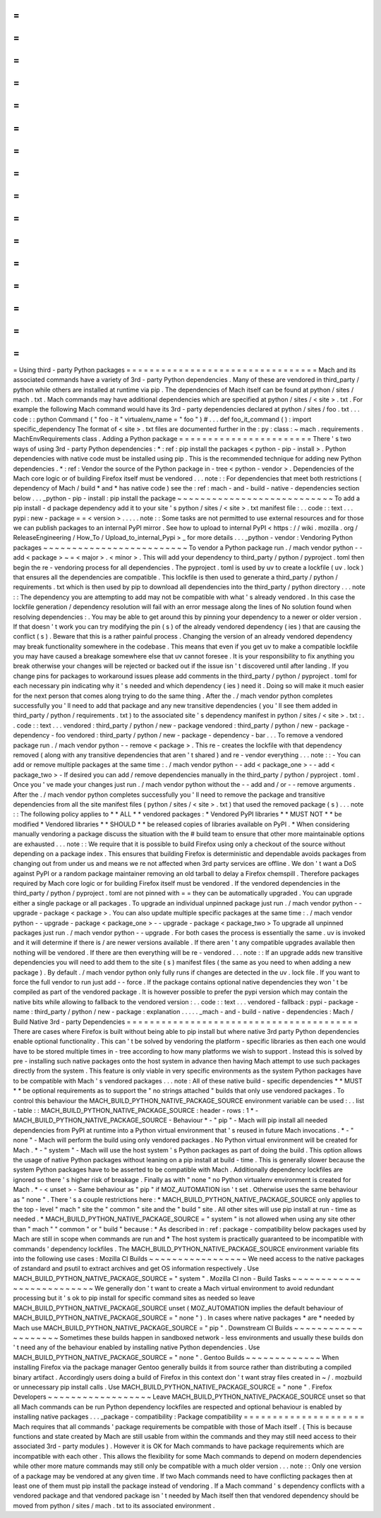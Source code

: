 =
=
=
=
=
=
=
=
=
=
=
=
=
=
=
=
=
=
=
=
=
=
=
=
=
=
=
=
=
=
=
=
=
Using
third
-
party
Python
packages
=
=
=
=
=
=
=
=
=
=
=
=
=
=
=
=
=
=
=
=
=
=
=
=
=
=
=
=
=
=
=
=
=
Mach
and
its
associated
commands
have
a
variety
of
3rd
-
party
Python
dependencies
.
Many
of
these
are
vendored
in
third_party
/
python
while
others
are
installed
at
runtime
via
pip
.
The
dependencies
of
Mach
itself
can
be
found
at
python
/
sites
/
mach
.
txt
.
Mach
commands
may
have
additional
dependencies
which
are
specified
at
python
/
sites
/
<
site
>
.
txt
.
For
example
the
following
Mach
command
would
have
its
3rd
-
party
dependencies
declared
at
python
/
sites
/
foo
.
txt
.
.
.
code
:
:
python
Command
(
"
foo
-
it
"
virtualenv_name
=
"
foo
"
)
#
.
.
.
def
foo_it_command
(
)
:
import
specific_dependency
The
format
of
<
site
>
.
txt
files
are
documented
further
in
the
:
py
:
class
:
~
mach
.
requirements
.
MachEnvRequirements
class
.
Adding
a
Python
package
=
=
=
=
=
=
=
=
=
=
=
=
=
=
=
=
=
=
=
=
=
=
=
There
'
s
two
ways
of
using
3rd
-
party
Python
dependencies
:
*
:
ref
:
pip
install
the
packages
<
python
-
pip
-
install
>
.
Python
dependencies
with
native
code
must
be
installed
using
pip
.
This
is
the
recommended
technique
for
adding
new
Python
dependencies
.
*
:
ref
:
Vendor
the
source
of
the
Python
package
in
-
tree
<
python
-
vendor
>
.
Dependencies
of
the
Mach
core
logic
or
of
building
Firefox
itself
must
be
vendored
.
.
.
note
:
:
For
dependencies
that
meet
both
restrictions
(
dependency
of
Mach
/
build
*
and
*
has
native
code
)
see
the
:
ref
:
mach
-
and
-
build
-
native
-
dependencies
section
below
.
.
.
_python
-
pip
-
install
:
pip
install
the
package
~
~
~
~
~
~
~
~
~
~
~
~
~
~
~
~
~
~
~
~
~
~
~
~
~
~
~
To
add
a
pip
install
-
d
package
dependency
add
it
to
your
site
'
s
python
/
sites
/
<
site
>
.
txt
manifest
file
:
.
.
code
:
:
text
.
.
.
pypi
:
new
-
package
=
=
<
version
>
.
.
.
.
.
note
:
:
Some
tasks
are
not
permitted
to
use
external
resources
and
for
those
we
can
publish
packages
to
an
internal
PyPI
mirror
.
See
how
to
upload
to
internal
PyPI
<
https
:
/
/
wiki
.
mozilla
.
org
/
ReleaseEngineering
/
How_To
/
Upload_to_internal_Pypi
>
_
for
more
details
.
.
.
_python
-
vendor
:
Vendoring
Python
packages
~
~
~
~
~
~
~
~
~
~
~
~
~
~
~
~
~
~
~
~
~
~
~
~
~
To
vendor
a
Python
package
run
.
/
mach
vendor
python
-
-
add
<
package
>
~
=
<
major
>
.
<
minor
>
.
This
will
add
your
dependency
to
third_party
/
python
/
pyproject
.
toml
then
begin
the
re
-
vendoring
process
for
all
dependencies
.
The
pyproject
.
toml
is
used
by
uv
to
create
a
lockfile
(
uv
.
lock
)
that
ensures
all
the
dependencies
are
compatible
.
This
lockfile
is
then
used
to
generate
a
third_party
/
python
/
requirements
.
txt
which
is
then
used
by
pip
to
download
all
dependencies
into
the
third_party
/
python
directory
.
.
.
note
:
:
The
dependency
you
are
attempting
to
add
may
not
be
compatible
with
what
'
s
already
vendored
.
In
this
case
the
lockfile
generation
/
dependency
resolution
will
fail
with
an
error
message
along
the
lines
of
No
solution
found
when
resolving
dependencies
:
.
You
may
be
able
to
get
around
this
by
pinning
your
dependency
to
a
newer
or
older
version
.
If
that
doesn
'
t
work
you
can
try
modifying
the
pin
(
s
)
of
the
already
vendored
dependency
(
ies
)
that
are
causing
the
conflict
(
s
)
.
Beware
that
this
is
a
rather
painful
process
.
Changing
the
version
of
an
already
vendored
dependency
may
break
functionality
somewhere
in
the
codebase
.
This
means
that
even
if
you
get
uv
to
make
a
compatible
lockfile
you
may
have
caused
a
breakage
somewhere
else
that
uv
cannot
foresee
.
It
is
your
responsibility
to
fix
anything
you
break
otherwise
your
changes
will
be
rejected
or
backed
out
if
the
issue
isn
'
t
discovered
until
after
landing
.
If
you
change
pins
for
packages
to
workaround
issues
please
add
comments
in
the
third_party
/
python
/
pyproject
.
toml
for
each
necessary
pin
indicating
why
it
'
s
needed
and
which
dependency
(
ies
)
need
it
.
Doing
so
will
make
it
much
easier
for
the
next
person
that
comes
along
trying
to
do
the
same
thing
.
After
the
.
/
mach
vendor
python
completes
successfully
you
'
ll
need
to
add
that
package
and
any
new
transitive
dependencies
(
you
'
ll
see
them
added
in
third_party
/
python
/
requirements
.
txt
)
to
the
associated
site
'
s
dependency
manifest
in
python
/
sites
/
<
site
>
.
txt
:
.
.
code
:
:
text
.
.
.
vendored
:
third_party
/
python
/
new
-
package
vendored
:
third_party
/
python
/
new
-
package
-
dependency
-
foo
vendored
:
third_party
/
python
/
new
-
package
-
dependency
-
bar
.
.
.
To
remove
a
vendored
package
run
.
/
mach
vendor
python
-
-
remove
<
package
>
.
This
re
-
creates
the
lockfile
with
that
dependency
removed
(
along
with
any
transitive
dependencies
that
aren
'
t
shared
)
and
re
-
vendor
everything
.
.
.
note
:
:
-
You
can
add
or
remove
multiple
packages
at
the
same
time
:
.
/
mach
vendor
python
-
-
add
<
package_one
>
-
-
add
<
package_two
>
-
If
desired
you
can
add
/
remove
dependencies
manually
in
the
third_party
/
python
/
pyproject
.
toml
.
Once
you
'
ve
made
your
changes
just
run
.
/
mach
vendor
python
without
the
-
-
add
and
/
or
-
-
remove
arguments
.
After
the
.
/
mach
vendor
python
completes
successfully
you
'
ll
need
to
remove
the
package
and
transitive
dependencies
from
all
the
site
manifest
files
(
python
/
sites
/
<
site
>
.
txt
)
that
used
the
removed
package
(
s
)
.
.
.
note
:
:
The
following
policy
applies
to
*
*
ALL
*
*
vendored
packages
:
*
Vendored
PyPI
libraries
*
*
MUST
NOT
*
*
be
modified
*
Vendored
libraries
*
*
SHOULD
*
*
be
released
copies
of
libraries
available
on
PyPI
.
*
When
considering
manually
vendoring
a
package
discuss
the
situation
with
the
#
build
team
to
ensure
that
other
more
maintainable
options
are
exhausted
.
.
.
note
:
:
We
require
that
it
is
possible
to
build
Firefox
using
only
a
checkout
of
the
source
without
depending
on
a
package
index
.
This
ensures
that
building
Firefox
is
deterministic
and
dependable
avoids
packages
from
changing
out
from
under
us
and
means
we
re
not
affected
when
3rd
party
services
are
offline
.
We
don
'
t
want
a
DoS
against
PyPI
or
a
random
package
maintainer
removing
an
old
tarball
to
delay
a
Firefox
chemspill
.
Therefore
packages
required
by
Mach
core
logic
or
for
building
Firefox
itself
must
be
vendored
.
If
the
vendored
dependencies
in
the
third_party
/
python
/
pyproject
.
toml
are
not
pinned
with
=
=
they
can
be
automatically
upgraded
.
You
can
upgrade
either
a
single
package
or
all
packages
.
To
upgrade
an
individual
unpinned
package
just
run
.
/
mach
vendor
python
-
-
upgrade
-
package
<
package
>
.
You
can
also
update
multiple
specific
packages
at
the
same
time
:
.
/
mach
vendor
python
-
-
upgrade
-
package
<
package_one
>
-
-
upgrade
-
package
<
package_two
>
To
upgrade
all
unpinned
packages
just
run
.
/
mach
vendor
python
-
-
upgrade
.
For
both
cases
the
process
is
essentially
the
same
.
uv
is
invoked
and
it
will
determine
if
there
is
/
are
newer
versions
available
.
If
there
aren
'
t
any
compatible
upgrades
available
then
nothing
will
be
vendored
.
If
there
are
then
everything
will
be
re
-
vendored
.
.
.
note
:
:
If
an
upgrade
adds
new
transitive
dependencies
you
will
need
to
add
them
to
the
site
(
s
)
manifest
files
(
the
same
as
you
need
to
when
adding
a
new
package
)
.
By
default
.
/
mach
vendor
python
only
fully
runs
if
changes
are
detected
in
the
uv
.
lock
file
.
If
you
want
to
force
the
full
vendor
to
run
just
add
-
-
force
.
If
the
package
contains
optional
native
dependencies
they
won
'
t
be
compiled
as
part
of
the
vendored
package
.
It
is
however
possible
to
prefer
the
pypi
version
which
may
contain
the
native
bits
while
allowing
to
fallback
to
the
vendored
version
:
.
.
code
:
:
text
.
.
.
vendored
-
fallback
:
pypi
-
package
-
name
:
third_party
/
python
/
new
-
package
:
explanation
.
.
.
.
.
_mach
-
and
-
build
-
native
-
dependencies
:
Mach
/
Build
Native
3rd
-
party
Dependencies
=
=
=
=
=
=
=
=
=
=
=
=
=
=
=
=
=
=
=
=
=
=
=
=
=
=
=
=
=
=
=
=
=
=
=
=
=
=
=
=
There
are
cases
where
Firefox
is
built
without
being
able
to
pip
install
but
where
native
3rd
party
Python
dependencies
enable
optional
functionality
.
This
can
'
t
be
solved
by
vendoring
the
platform
-
specific
libraries
as
then
each
one
would
have
to
be
stored
multiple
times
in
-
tree
according
to
how
many
platforms
we
wish
to
support
.
Instead
this
is
solved
by
pre
-
installing
such
native
packages
onto
the
host
system
in
advance
then
having
Mach
attempt
to
use
such
packages
directly
from
the
system
.
This
feature
is
only
viable
in
very
specific
environments
as
the
system
Python
packages
have
to
be
compatible
with
Mach
'
s
vendored
packages
.
.
.
note
:
All
of
these
native
build
-
specific
dependencies
*
*
MUST
*
*
be
optional
requirements
as
to
support
the
"
no
strings
attached
"
builds
that
only
use
vendored
packages
.
To
control
this
behaviour
the
MACH_BUILD_PYTHON_NATIVE_PACKAGE_SOURCE
environment
variable
can
be
used
:
.
.
list
-
table
:
:
MACH_BUILD_PYTHON_NATIVE_PACKAGE_SOURCE
:
header
-
rows
:
1
*
-
MACH_BUILD_PYTHON_NATIVE_PACKAGE_SOURCE
-
Behaviour
*
-
"
pip
"
-
Mach
will
pip
install
all
needed
dependencies
from
PyPI
at
runtime
into
a
Python
virtual
environment
that
'
s
reused
in
future
Mach
invocations
.
*
-
"
none
"
-
Mach
will
perform
the
build
using
only
vendored
packages
.
No
Python
virtual
environment
will
be
created
for
Mach
.
*
-
"
system
"
-
Mach
will
use
the
host
system
'
s
Python
packages
as
part
of
doing
the
build
.
This
option
allows
the
usage
of
native
Python
packages
without
leaning
on
a
pip
install
at
build
-
time
.
This
is
generally
slower
because
the
system
Python
packages
have
to
be
asserted
to
be
compatible
with
Mach
.
Additionally
dependency
lockfiles
are
ignored
so
there
'
s
higher
risk
of
breakage
.
Finally
as
with
"
none
"
no
Python
virtualenv
environment
is
created
for
Mach
.
*
-
<
unset
>
-
Same
behaviour
as
"
pip
"
if
MOZ_AUTOMATION
isn
'
t
set
.
Otherwise
uses
the
same
behaviour
as
"
none
"
.
There
'
s
a
couple
restrictions
here
:
*
MACH_BUILD_PYTHON_NATIVE_PACKAGE_SOURCE
only
applies
to
the
top
-
level
"
mach
"
site
the
"
common
"
site
and
the
"
build
"
site
.
All
other
sites
will
use
pip
install
at
run
-
time
as
needed
.
*
MACH_BUILD_PYTHON_NATIVE_PACKAGE_SOURCE
=
"
system
"
is
not
allowed
when
using
any
site
other
than
"
mach
"
"
common
"
or
"
build
"
because
:
*
As
described
in
:
ref
:
package
-
compatibility
below
packages
used
by
Mach
are
still
in
scope
when
commands
are
run
and
*
The
host
system
is
practically
guaranteed
to
be
incompatible
with
commands
'
dependency
lockfiles
.
The
MACH_BUILD_PYTHON_NATIVE_PACKAGE_SOURCE
environment
variable
fits
into
the
following
use
cases
:
Mozilla
CI
Builds
~
~
~
~
~
~
~
~
~
~
~
~
~
~
~
~
~
We
need
access
to
the
native
packages
of
zstandard
and
psutil
to
extract
archives
and
get
OS
information
respectively
.
Use
MACH_BUILD_PYTHON_NATIVE_PACKAGE_SOURCE
=
"
system
"
.
Mozilla
CI
non
-
Build
Tasks
~
~
~
~
~
~
~
~
~
~
~
~
~
~
~
~
~
~
~
~
~
~
~
~
~
~
We
generally
don
'
t
want
to
create
a
Mach
virtual
environment
to
avoid
redundant
processing
but
it
'
s
ok
to
pip
install
for
specific
command
sites
as
needed
so
leave
MACH_BUILD_PYTHON_NATIVE_PACKAGE_SOURCE
unset
(
MOZ_AUTOMATION
implies
the
default
behaviour
of
MACH_BUILD_PYTHON_NATIVE_PACKAGE_SOURCE
=
"
none
"
)
.
In
cases
where
native
packages
*
are
*
needed
by
Mach
use
MACH_BUILD_PYTHON_NATIVE_PACKAGE_SOURCE
=
"
pip
"
.
Downstream
CI
Builds
~
~
~
~
~
~
~
~
~
~
~
~
~
~
~
~
~
~
~
~
Sometimes
these
builds
happen
in
sandboxed
network
-
less
environments
and
usually
these
builds
don
'
t
need
any
of
the
behaviour
enabled
by
installing
native
Python
dependencies
.
Use
MACH_BUILD_PYTHON_NATIVE_PACKAGE_SOURCE
=
"
none
"
.
Gentoo
Builds
~
~
~
~
~
~
~
~
~
~
~
~
~
When
installing
Firefox
via
the
package
manager
Gentoo
generally
builds
it
from
source
rather
than
distributing
a
compiled
binary
artifact
.
Accordingly
users
doing
a
build
of
Firefox
in
this
context
don
'
t
want
stray
files
created
in
~
/
.
mozbuild
or
unnecessary
pip
install
calls
.
Use
MACH_BUILD_PYTHON_NATIVE_PACKAGE_SOURCE
=
"
none
"
.
Firefox
Developers
~
~
~
~
~
~
~
~
~
~
~
~
~
~
~
~
~
~
Leave
MACH_BUILD_PYTHON_NATIVE_PACKAGE_SOURCE
unset
so
that
all
Mach
commands
can
be
run
Python
dependency
lockfiles
are
respected
and
optional
behaviour
is
enabled
by
installing
native
packages
.
.
.
_package
-
compatibility
:
Package
compatibility
=
=
=
=
=
=
=
=
=
=
=
=
=
=
=
=
=
=
=
=
=
Mach
requires
that
all
commands
'
package
requirements
be
compatible
with
those
of
Mach
itself
.
(
This
is
because
functions
and
state
created
by
Mach
are
still
usable
from
within
the
commands
and
they
may
still
need
access
to
their
associated
3rd
-
party
modules
)
.
However
it
is
OK
for
Mach
commands
to
have
package
requirements
which
are
incompatible
with
each
other
.
This
allows
the
flexibility
for
some
Mach
commands
to
depend
on
modern
dependencies
while
other
more
mature
commands
may
still
only
be
compatible
with
a
much
older
version
.
.
.
note
:
:
Only
one
version
of
a
package
may
be
vendored
at
any
given
time
.
If
two
Mach
commands
need
to
have
conflicting
packages
then
at
least
one
of
them
must
pip
install
the
package
instead
of
vendoring
.
If
a
Mach
command
'
s
dependency
conflicts
with
a
vendored
package
and
that
vendored
package
isn
'
t
needed
by
Mach
itself
then
that
vendored
dependency
should
be
moved
from
python
/
sites
/
mach
.
txt
to
its
associated
environment
.
